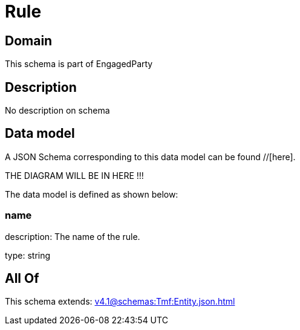 = Rule

[#domain]
== Domain

This schema is part of EngagedParty

[#description]
== Description
No description on schema


[#data_model]
== Data model

A JSON Schema corresponding to this data model can be found //[here].

THE DIAGRAM WILL BE IN HERE !!!


The data model is defined as shown below:


=== name
description: The name of the rule.

type: string


[#all_of]
== All Of

This schema extends: xref:v4.1@schemas:Tmf:Entity.json.adoc[]
